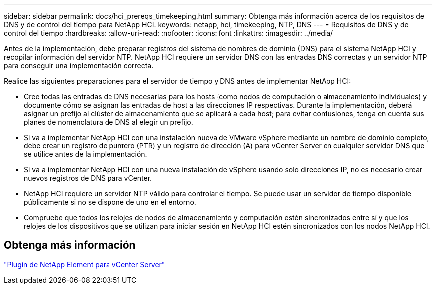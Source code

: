 ---
sidebar: sidebar 
permalink: docs/hci_prereqs_timekeeping.html 
summary: Obtenga más información acerca de los requisitos de DNS y de control del tiempo para NetApp HCI. 
keywords: netapp, hci, timekeeping, NTP, DNS 
---
= Requisitos de DNS y de control del tiempo
:hardbreaks:
:allow-uri-read: 
:nofooter: 
:icons: font
:linkattrs: 
:imagesdir: ../media/


[role="lead"]
Antes de la implementación, debe preparar registros del sistema de nombres de dominio (DNS) para el sistema NetApp HCI y recopilar información del servidor NTP. NetApp HCI requiere un servidor DNS con las entradas DNS correctas y un servidor NTP para conseguir una implementación correcta.

Realice las siguientes preparaciones para el servidor de tiempo y DNS antes de implementar NetApp HCI:

* Cree todas las entradas de DNS necesarias para los hosts (como nodos de computación o almacenamiento individuales) y documente cómo se asignan las entradas de host a las direcciones IP respectivas. Durante la implementación, deberá asignar un prefijo al clúster de almacenamiento que se aplicará a cada host; para evitar confusiones, tenga en cuenta sus planes de nomenclatura de DNS al elegir un prefijo.
* Si va a implementar NetApp HCI con una instalación nueva de VMware vSphere mediante un nombre de dominio completo, debe crear un registro de puntero (PTR) y un registro de dirección (A) para vCenter Server en cualquier servidor DNS que se utilice antes de la implementación.
* Si va a implementar NetApp HCI con una nueva instalación de vSphere usando solo direcciones IP, no es necesario crear nuevos registros de DNS para vCenter.
* NetApp HCI requiere un servidor NTP válido para controlar el tiempo. Se puede usar un servidor de tiempo disponible públicamente si no se dispone de uno en el entorno.
* Compruebe que todos los relojes de nodos de almacenamiento y computación estén sincronizados entre sí y que los relojes de los dispositivos que se utilizan para iniciar sesión en NetApp HCI estén sincronizados con los nodos NetApp HCI.




== Obtenga más información

https://docs.netapp.com/us-en/vcp/index.html["Plugin de NetApp Element para vCenter Server"^]
